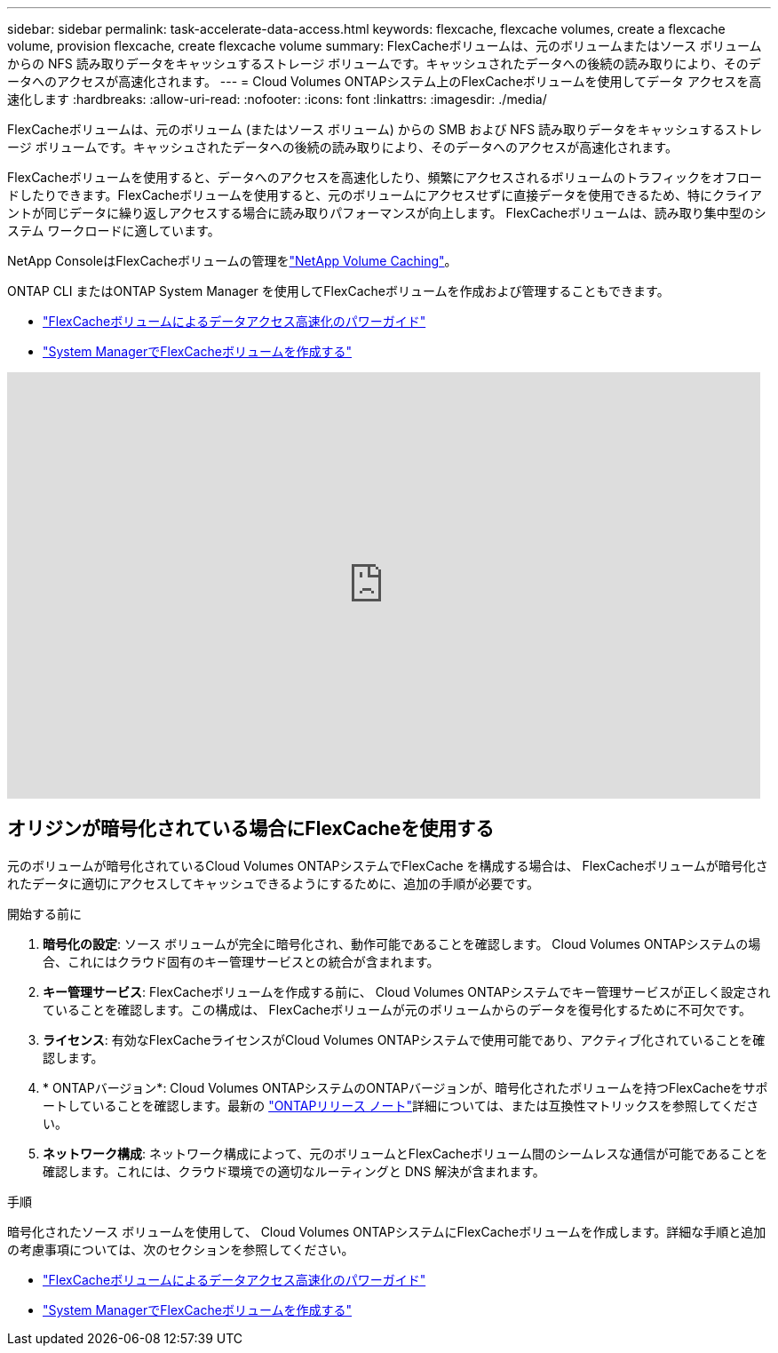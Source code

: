 ---
sidebar: sidebar 
permalink: task-accelerate-data-access.html 
keywords: flexcache, flexcache volumes, create a flexcache volume, provision flexcache, create flexcache volume 
summary: FlexCacheボリュームは、元のボリュームまたはソース ボリュームからの NFS 読み取りデータをキャッシュするストレージ ボリュームです。キャッシュされたデータへの後続の読み取りにより、そのデータへのアクセスが高速化されます。 
---
= Cloud Volumes ONTAPシステム上のFlexCacheボリュームを使用してデータ アクセスを高速化します
:hardbreaks:
:allow-uri-read: 
:nofooter: 
:icons: font
:linkattrs: 
:imagesdir: ./media/


[role="lead"]
FlexCacheボリュームは、元のボリューム (またはソース ボリューム) からの SMB および NFS 読み取りデータをキャッシュするストレージ ボリュームです。キャッシュされたデータへの後続の読み取りにより、そのデータへのアクセスが高速化されます。

FlexCacheボリュームを使用すると、データへのアクセスを高速化したり、頻繁にアクセスされるボリュームのトラフィックをオフロードしたりできます。FlexCacheボリュームを使用すると、元のボリュームにアクセスせずに直接データを使用できるため、特にクライアントが同じデータに繰り返しアクセスする場合に読み取りパフォーマンスが向上します。  FlexCacheボリュームは、読み取り集中型のシステム ワークロードに適しています。

NetApp ConsoleはFlexCacheボリュームの管理をlink:https://docs.netapp.com/us-en/bluexp-volume-caching/index.html["NetApp Volume Caching"^]。

ONTAP CLI またはONTAP System Manager を使用してFlexCacheボリュームを作成および管理することもできます。

* http://docs.netapp.com/ontap-9/topic/com.netapp.doc.pow-fc-mgmt/home.html["FlexCacheボリュームによるデータアクセス高速化のパワーガイド"^]
* http://docs.netapp.com/ontap-9/topic/com.netapp.doc.onc-sm-help-960/GUID-07F4C213-076D-4FE8-A8E3-410F49498D49.html["System ManagerでFlexCacheボリュームを作成する"^]


video::PBNPVRUeT1o[youtube,width=848,height=480]


== オリジンが暗号化されている場合にFlexCacheを使用する

元のボリュームが暗号化されているCloud Volumes ONTAPシステムでFlexCache を構成する場合は、 FlexCacheボリュームが暗号化されたデータに適切にアクセスしてキャッシュできるようにするために、追加の手順が必要です。

.開始する前に
. *暗号化の設定*: ソース ボリュームが完全に暗号化され、動作可能であることを確認します。  Cloud Volumes ONTAPシステムの場合、これにはクラウド固有のキー管理サービスとの統合が含まれます。


ifdef::aws[]

AWS の場合、これは通常、AWS Key Management Service (KMS) を使用することを意味します。詳細については、link:task-aws-key-management.html["AWS Key Management Service でキーを管理する"] 。

endif::aws[]

ifdef::azure[]

Azure の場合、 NetApp Volume Encryption (NVE) 用に Azure Key Vault を設定する必要があります。詳細については、link:task-azure-key-vault.html["Azure Key Vault でキーを管理する"] 。

endif::azure[]

ifdef::gcp[]

Google Cloud の場合は、Google Cloud Key Management Service です。詳細については、link:task-google-key-manager.html["Google の Cloud Key Management Service で鍵を管理する"] 。

endif::gcp[]

. *キー管理サービス*: FlexCacheボリュームを作成する前に、 Cloud Volumes ONTAPシステムでキー管理サービスが正しく設定されていることを確認します。この構成は、 FlexCacheボリュームが元のボリュームからのデータを復号化するために不可欠です。
. *ライセンス*: 有効なFlexCacheライセンスがCloud Volumes ONTAPシステムで使用可能であり、アクティブ化されていることを確認します。
. * ONTAPバージョン*: Cloud Volumes ONTAPシステムのONTAPバージョンが、暗号化されたボリュームを持つFlexCacheをサポートしていることを確認します。最新の https://docs.netapp.com/us-en/ontap/release-notes/index.html["ONTAPリリース ノート"^]詳細については、または互換性マトリックスを参照してください。
. *ネットワーク構成*: ネットワーク構成によって、元のボリュームとFlexCacheボリューム間のシームレスな通信が可能であることを確認します。これには、クラウド環境での適切なルーティングと DNS 解決が含まれます。


.手順
暗号化されたソース ボリュームを使用して、 Cloud Volumes ONTAPシステムにFlexCacheボリュームを作成します。詳細な手順と追加の考慮事項については、次のセクションを参照してください。

* http://docs.netapp.com/ontap-9/topic/com.netapp.doc.pow-fc-mgmt/home.html["FlexCacheボリュームによるデータアクセス高速化のパワーガイド"^]
* http://docs.netapp.com/ontap-9/topic/com.netapp.doc.onc-sm-help-960/GUID-07F4C213-076D-4FE8-A8E3-410F49498D49.html["System ManagerでFlexCacheボリュームを作成する"^]

